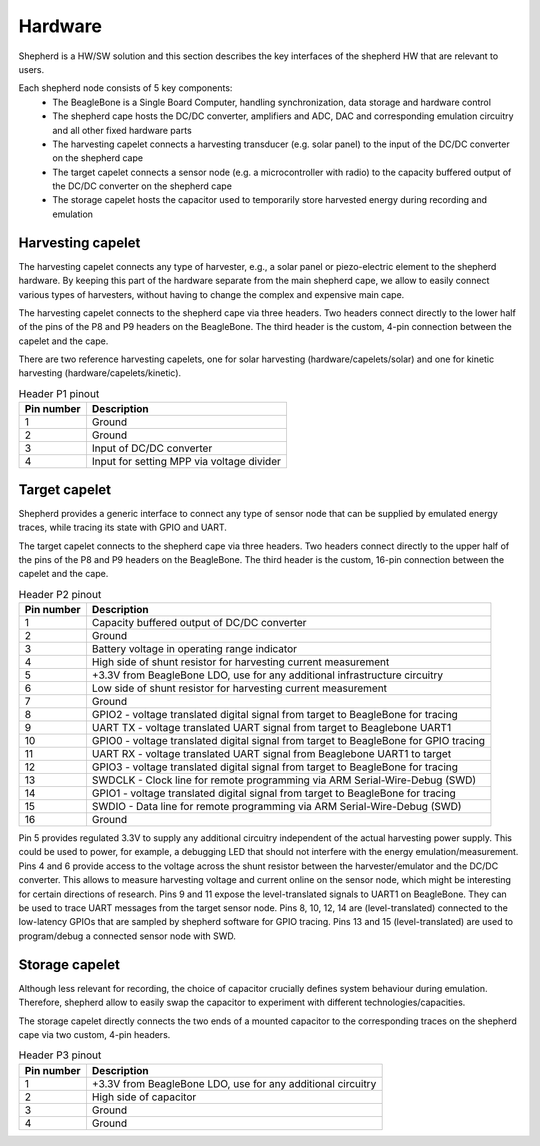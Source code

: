 Hardware
========

Shepherd is a HW/SW solution and this section describes the key interfaces of the shepherd HW that are relevant to users.

Each shepherd node consists of 5 key components:
 - The BeagleBone is a Single Board Computer, handling synchronization, data storage and hardware control
 - The shepherd cape hosts the DC/DC converter, amplifiers and ADC, DAC and corresponding emulation circuitry and all other fixed hardware parts
 - The harvesting capelet connects a harvesting transducer (e.g. solar panel) to the input of the DC/DC converter on the shepherd cape
 - The target capelet connects a sensor node (e.g. a microcontroller with radio) to the capacity buffered output of the DC/DC converter on the shepherd cape
 - The storage capelet hosts the capacitor used to temporarily store harvested energy during recording and emulation

Harvesting capelet
------------------

The harvesting capelet connects any type of harvester, e.g., a solar panel or piezo-electric element to the shepherd hardware.
By keeping this part of the hardware separate from the main shepherd cape, we allow to easily connect various types of harvesters, without having to change the complex and expensive main cape.

The harvesting capelet connects to the shepherd cape via three headers.
Two headers connect directly to the lower half of the pins of the P8 and P9 headers on the BeagleBone.
The third header is the custom, 4-pin connection between the capelet and the cape.

There are two reference harvesting capelets, one for solar harvesting (hardware/capelets/solar) and one for kinetic harvesting (hardware/capelets/kinetic).

.. table:: Header P1 pinout

    ========== =========================================
    Pin number Description
    ========== =========================================
    1          Ground
    2          Ground
    3          Input of DC/DC converter
    4          Input for setting MPP via voltage divider
    ========== =========================================

Target capelet
--------------

Shepherd provides a generic interface to connect any type of sensor node that can be supplied by emulated energy traces, while tracing its state with GPIO and UART.

The target capelet connects to the shepherd cape via three headers.
Two headers connect directly to the upper half of the pins of the P8 and P9 headers on the BeagleBone.
The third header is the custom, 16-pin connection between the capelet and the cape.

.. table:: Header P2 pinout

    ========== ====================================================================================
    Pin number Description
    ========== ====================================================================================
    1          Capacity buffered output of DC/DC converter
    2          Ground
    3          Battery voltage in operating range indicator
    4          High side of shunt resistor for harvesting current measurement
    5          +3.3V from BeagleBone LDO, use for any additional infrastructure circuitry
    6          Low side of shunt resistor for harvesting current measurement
    7          Ground
    8          GPIO2 - voltage translated digital signal from target to BeagleBone for tracing
    9          UART TX - voltage translated UART signal from target to Beaglebone UART1
    10         GPIO0 - voltage translated digital signal from target to BeagleBone for GPIO tracing
    11         UART RX - voltage translated UART signal from Beaglebone UART1 to target
    12         GPIO3 - voltage translated digital signal from target to BeagleBone for tracing
    13         SWDCLK - Clock line for remote programming via ARM Serial-Wire-Debug (SWD)
    14         GPIO1 - voltage translated digital signal from target to BeagleBone for tracing
    15         SWDIO - Data line for remote programming via ARM Serial-Wire-Debug (SWD)
    16         Ground
    ========== ====================================================================================

Pin 5 provides regulated 3.3V to supply any additional circuitry independent of the actual harvesting power supply.
This could be used to power, for example, a debugging LED that should not interfere with the energy emulation/measurement.
Pins 4 and 6 provide access to the voltage across the shunt resistor between the harvester/emulator and the DC/DC converter.
This allows to measure harvesting voltage and current online on the sensor node, which might be interesting for certain directions of research.
Pins 9 and 11 expose the level-translated signals to UART1 on BeagleBone. They can be used to trace UART messages from the target sensor node.
Pins 8, 10, 12, 14 are (level-translated) connected to the low-latency GPIOs that are sampled by shepherd software for GPIO tracing.
Pins 13 and 15 (level-translated) are used to program/debug a connected sensor node with SWD.

Storage capelet
---------------

Although less relevant for recording, the choice of capacitor crucially defines system behaviour during emulation.
Therefore, shepherd allow to easily swap the capacitor to experiment with different technologies/capacities.

The storage capelet directly connects the two ends of a mounted capacitor to the corresponding traces on the shepherd cape via two custom, 4-pin headers.

.. table:: Header P3 pinout

    ========== ===========================================================
    Pin number Description
    ========== ===========================================================
    1          +3.3V from BeagleBone LDO, use for any additional circuitry
    2          High side of capacitor
    3          Ground
    4          Ground
    ========== ===========================================================